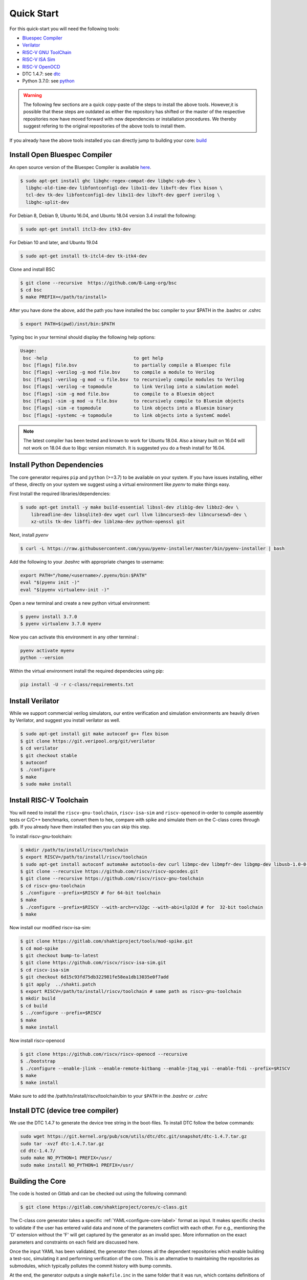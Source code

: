 ###########
Quick Start
###########


For this quick-start you will need the following tools:

* `Bluespec Compiler <https://github.com/B-Lang-org/bsc>`__
* `Verilator <https://www.veripool.org/projects/verilator/wiki/Installing>`__
* `RISC-V GNU ToolChain <https://github.com/riscv/riscv-gnu-toolchain>`__
* `RISC-V ISA Sim <https://gitlab.com/shaktiproject/tools/mod-spike.git>`__
* `RISC-V OpenOCD <https://github.com/riscv/riscv-openocd>`__
* DTC 1.4.7: see dtc_
* Python 3.7.0: see python_

.. warning:: The following few sections are a quick copy-paste of the steps to install the above tools. 
   However,it is possible that these steps are outdated as either the repository has shifted or the master of
   the respective repositories now have moved forward with new dependencies or installation procedures.
   We thereby suggest refering to the original repositories of the above tools to install them.

If you already have the above tools installed you can directly jump to building your core: build_

Install Open Bluespec Compiler
------------------------------
An open source version of the Bluespec Compiler is available `here
<https://github.com/B-Lang-org/bsc>`_. 


.. code-block:: bash

  $ sudo apt-get install ghc libghc-regex-compat-dev libghc-syb-dev \
    libghc-old-time-dev libfontconfig1-dev libx11-dev libxft-dev flex bison \
    tcl-dev tk-dev libfontconfig1-dev libx11-dev libxft-dev gperf iverilog \
    libghc-split-dev

For Debian 8, Debian 9, Ubuntu 16.04, and Ubuntu 18.04 version 3.4 install the following:

.. code-block:: bash

  $ sudo apt-get install itcl3-dev itk3-dev
  
For Debian 10 and later, and Ubuntu 19.04 

.. code-block:: bash

  $ sudo apt-get install tk-itcl4-dev tk-itk4-dev
  
Clone and install BSC

.. code-block:: bash
  
  $ git clone --recursive  https://github.com/B-Lang-org/bsc
  $ cd bsc
  $ make PREFIX=</path/to/install>

After you have done the above, add the path you have installed the bsc compiler to your $PATH in the .bashrc or .cshrc 

.. code-block:: bash

  $ export PATH=$(pwd)/inst/bin:$PATH

Typing bsc in your terminal should display the following help options:

.. code-block:: yaml

  Usage:
   bsc -help                                to get help
   bsc [flags] file.bsv                     to partially compile a Bluespec file
   bsc [flags] -verilog -g mod file.bsv     to compile a module to Verilog
   bsc [flags] -verilog -g mod -u file.bsv  to recursively compile modules to Verilog
   bsc [flags] -verilog -e topmodule        to link Verilog into a simulation model
   bsc [flags] -sim -g mod file.bsv         to compile to a Bluesim object
   bsc [flags] -sim -g mod -u file.bsv      to recursively compile to Bluesim objects
   bsc [flags] -sim -e topmodule            to link objects into a Bluesim binary
   bsc [flags] -systemc -e topmodule        to link objects into a SystemC model

.. note:: The latest compiler has been tested and known to work for Ubuntu
   18.04. Also a binary built on 16.04 will not work on 18.04 due to libgc version mismatch. It is
   suggested you do a fresh install for 16.04.

.. _python:

Install Python Dependencies
---------------------------

The core generator requires ``pip`` and ``python`` (>=3.7) to be available on
your system. If you have issues installing, either of these, directly on your system we
suggest using a virtual environment like `pyenv` to make things easy.


First Install the required libraries/dependencies:

.. code-block:: bash

    $ sudo apt-get install -y make build-essential libssl-dev zlib1g-dev libbz2-dev \
        libreadline-dev libsqlite3-dev wget curl llvm libncurses5-dev libncursesw5-dev \
        xz-utils tk-dev libffi-dev liblzma-dev python-openssl git

Next, install `pyenv`

.. code-block:: bash

  $ curl -L https://raw.githubusercontent.com/yyuu/pyenv-installer/master/bin/pyenv-installer | bash

Add the following to your `.bashrc` with appropriate changes to username:

.. code-block:: bash

  export PATH="/home/<username>/.pyenv/bin:$PATH"
  eval "$(pyenv init -)"
  eval "$(pyenv virtualenv-init -)"

Open a new terminal and create a new python virtual environment:

.. code-block:: bash

  $ pyenv install 3.7.0
  $ pyenv virtualenv 3.7.0 myenv

Now you can activate this environment in any other terminal :

.. code-block:: bash

  pyenv activate myenv
  python --version

Within the virtual environment install the required dependecies using pip:

.. code-block:: bash

  pip install -U -r c-class/requirements.txt

Install Verilator
-----------------

While we support commercial verilog simulators, our entire verification and simulation environments
are heavily driven by Verilator, and suggest you install verilator as well.

.. code-block:: bash

  $ sudo apt-get install git make autoconf g++ flex bison
  $ git clone https://git.veripool.org/git/verilator
  $ cd verilator
  $ git checkout stable
  $ autoconf
  $ ./configure
  $ make
  $ sudo make install


Install RISC-V Toolchain
------------------------
You will need to install the ``riscv-gnu-toolchain``, ``riscv-isa-sim`` and ``riscv-openocd``  
in-order to compile assembly tests or C/C++ benchmarks, convert them to hex, compare with spike 
and simulate them on the C-class cores through gdb. If you already have them installed
then you can skip this step.

To install riscv-gnu-toolchain:

.. code-block:: bash

  $ mkdir /path/to/install/riscv/toolchain
  $ export RISCV=/path/to/install/riscv/toolchain
  $ sudo apt-get install autoconf automake autotools-dev curl libmpc-dev libmpfr-dev libgmp-dev libusb-1.0-0-dev gawk build-essential bison flex texinfo gperf libtool patchutils bc zlib1g-dev device-tree-compiler pkg-config libexpat-dev
  $ git clone --recursive https://github.com/riscv/riscv-opcodes.git
  $ git clone --recursive https://github.com/riscv/riscv-gnu-toolchain
  $ cd riscv-gnu-toolchain
  $ ./configure --prefix=$RISCV # for 64-bit toolchain
  $ make
  $ ./configure --prefix=$RISCV --with-arch=rv32gc --with-abi=ilp32d # for  32-bit toolchain
  $ make

Now install our modified riscv-isa-sim: 

.. code-block:: bash

  $ git clone https://gitlab.com/shaktiproject/tools/mod-spike.git
  $ cd mod-spike
  $ git checkout bump-to-latest
  $ git clone https://github.com/riscv/riscv-isa-sim.git
  $ cd riscv-isa-sim
  $ git checkout 6d15c93fd75db322981fe58ea1db13035e0f7add
  $ git apply  ../shakti.patch
  $ export RISCV=/path/to/install/riscv/toolchain # same path as riscv-gnu-toolchain 
  $ mkdir build
  $ cd build
  $ ../configure --prefix=$RISCV
  $ make
  $ make install

Now install riscv-openocd

.. code-block:: bash

  $ git clone https://github.com/riscv/riscv-openocd --recursive
  $ ./bootstrap
  $ ./configure --enable-jlink --enable-remote-bitbang --enable-jtag_vpi --enable-ftdi --prefix=$RISCV
  $ make
  $ make install

Make sure to add the /path/to/install/riscv/toolchain/bin to your ``$PATH`` in
the `.bashrc` or `.cshrc`

.. _dtc:

Install DTC (device tree compiler)
----------------------------------

We use the DTC 1.4.7 to generate the device tree string in the boot-files. 
To install DTC follow the below commands:

.. code-block:: bash

  sudo wget https://git.kernel.org/pub/scm/utils/dtc/dtc.git/snapshot/dtc-1.4.7.tar.gz                
  sudo tar -xvzf dtc-1.4.7.tar.gz                                                                     
  cd dtc-1.4.7/                                                                                       
  sudo make NO_PYTHON=1 PREFIX=/usr/                                                                  
  sudo make install NO_PYTHON=1 PREFIX=/usr/                                                          


.. _build:

Building the Core
-----------------


The code is hosted on Gitlab and can be checked out using the following
command:

.. code-block:: bash

  $ git clone https://gitlab.com/shaktiproject/cores/c-class.git

The C-class core generator takes a specific :ref:`YAML<configure-core-label>` format as input. It makes specific checks to
validate if the user has entered valid data and none of the parameters conflict with each other.
For e.g., mentioning the 'D' extension without the 'F' will get captured by the generator as an
invalid spec. More information on the exact parameters and constraints on each field are discussed
here.

Once the input YAML has been validated, the generator then clones all the dependent repositories
which enable building a test-soc, simulating it and performing verification of the core. 
This is an alternative to maintaining the repositories as submodules, which
typically pollutes the commit history with bump commits.

At the end, the generator outputs a single ``makefile.inc`` in the same folder that it was run,
which contains definitions of paths where relevant bluespec files are present, bsc command with
macro definitions, verilator simulation commands, etc.

A sample yaml input YAML (`default.yaml`) is available in the ``sample_config`` directory of the
repository. 

To build the core with a sample test-soc using the default config do the following:

.. code-block:: bash

  cd c-class/
  python -m configure.main -ispec sample_config/default.yaml

The above step generates a ``makefile.inc`` file in the same folder and also
clones other dependent repositories to build a test-soc and carry out
verification. This should generate a log something similar to:

.. code-block:: text

  [INFO]    : ************ C-Class Core Generator ************ 
  [INFO]    :            Available under BSD License
  
  
  [INFO]    : ****** Repo Manager 1.1.0 *******
  [INFO]    : Copyright (c) 2020, InCore Semiconductors Pvt. Ltd.
  [INFO]    : All Rights Reserved.
  [INFO]    : [update] Cloning caches_mmu ...
                ...
                ...
                ...
  [INFO]    : Loading input file: ..../sample_config/default.yaml
  [INFO]    : Load Schema configure/schema.yaml
  [INFO]    : Initiating Validation
  [INFO]    : No Syntax errors in Input Yaml.
  [INFO]    : Performing Specific Checks
  [INFO]    : Generating BSC compile options
  [INFO]    : makefile.inc generated

To compile the bluespec source and generate verilog:

.. code-block:: bash

  $ make

This should generate the following folders:

1. verilog: contains the verilofg files generated by bsc
2. bsv_build: contains all the intermediate and information files generated by bsc
3. out: contains final verilated executable for simulation along with some boot hex files.

Run Smoke Tests
---------------

You can run the riscv-tests on the generated verilog of the test-soc to perform a smoke test:

.. code-block:: bash

  $ make regress opts='--filter=rv64 --parallel=20 --sub' CONFIG_ISA=RV64IMAFDC
  $ make regress opts='--filter=rv64 --final'

The last command, after some delay, should present the following output:

.. code-block:: bash

     recoding                                   rv64uf     v    PASSED
          slt                                   rv64ui     p    PASSED
         fadd                                   rv64uf     v    PASSED
          and                                   rv64ui     p    PASSED
       fcvt_w                                   rv64uf     v    PASSED
     amoadd_d                                   rv64ua     p    PASSED
        fmadd                                   rv64ud     p    PASSED
         ldst                                   rv64uf     v    PASSED
     amoand_d                                   rv64ua     p    PASSED
         fmin                                   rv64ud     p    PASSED
           lh                                   rv64ui     v    PASSED
    amomaxu_w                                   rv64ua     v    PASSED
     amoand_w                                   rv64ua     p    PASSED
     amoxor_d                                   rv64ua     v    PASSED
      fence_i                                   rv64ui     v    PASSED
          bne                                   rv64ui     p    PASSED
     amomin_d                                   rv64ua     v    PASSED
       fcvt_w                                   rv64uf     p    PASSED
         srli                                   rv64ui     p    PASSED
           sw                                   rv64ui     v    PASSED
    amomaxu_d                                   rv64ua     v    PASSED
         lrsc                                   rv64ua     v    PASSED
        fmadd                                   rv64ud     v    PASSED
          blt                                   rv64ui     v    PASSED
         fadd                                   rv64ud     p    PASSED
     recoding                                   rv64uf     p    PASSED
           sh                                   rv64ui     v    PASSED
          ori                                   rv64ui     p    PASSED
         fdiv                                   rv64uf     v    PASSED
      ma_addr                                   rv64mi     p    PASSED
     recoding                                   rv64ud     p    PASSED
          add                                   rv64ui     p    PASSED
          blt                                   rv64ui     p    PASSED
       fcvt_w                                   rv64ud     p    PASSED
         bltu                                   rv64ui     v    PASSED
          sll                                   rv64ui     v    PASSED
     ma_fetch                                   rv64mi     p    PASSED
          jal                                   rv64ui     p    PASSED
          lwu                                   rv64ui     p    PASSED
           sd                                   rv64ui     v    PASSED
          ori                                   rv64ui     v    PASSED
       access                                   rv64mi     p    PASSED
           sw                                   rv64ui     p    PASSED
          srl                                   rv64ui     p    PASSED
         fcvt                                   rv64ud     v    PASSED
        fmadd                                   rv64uf     v    PASSED
     amoxor_w                                   rv64ua     v    PASSED
           sb                                   rv64ui     v    PASSED
        slliw                                   rv64ui     p    PASSED
     amoadd_d                                   rv64ua     v    PASSED
         fdiv                                   rv64ud     p    PASSED
           lw                                   rv64ui     v    PASSED
         slti                                   rv64ui     p    PASSED
          add                                   rv64ui     v    PASSED
     amomax_d                                   rv64ua     v    PASSED
         move                                   rv64ud     v    PASSED
          lhu                                   rv64ui     v    PASSED
         andi                                   rv64ui     p    PASSED
        addiw                                   rv64ui     v    PASSED
    amoswap_d                                   rv64ua     v    PASSED
         fdiv                                   rv64ud     v    PASSED
          lui                                   rv64ui     p    PASSED
         ldst                                   rv64uf     p    PASSED
         fmin                                   rv64uf     v    PASSED
     amoxor_w                                   rv64ua     p    PASSED
         srai                                   rv64ui     p    PASSED
         addi                                   rv64ui     p    PASSED
         subw                                   rv64ui     p    PASSED
           sd                                   rv64ui     p    PASSED
     amoand_d                                   rv64ua     v    PASSED
          sra                                   rv64ui     p    PASSED
          rvc                                   rv64uc     v    PASSED
        scall                                   rv64mi     p    PASSED
          beq                                   rv64ui     p    PASSED
          rvc                                   rv64uc     p    PASSED
         fmin                                   rv64ud     v    PASSED
     amoadd_w                                   rv64ua     p    PASSED
        scall                                   rv64si     p    PASSED
         fcmp                                   rv64uf     p    PASSED
        srliw                                   rv64ui     p    PASSED
        addiw                                   rv64ui     p    PASSED
     amomax_w                                   rv64ua     p    PASSED
         andi                                   rv64ui     v    PASSED
         addi                                   rv64ui     v    PASSED
          lhu                                   rv64ui     p    PASSED
          xor                                   rv64ui     p    PASSED
      amoor_w                                   rv64ua     p    PASSED
          and                                   rv64ui     v    PASSED
          lbu                                   rv64ui     v    PASSED
        dirty                                   rv64si     p    PASSED
         ldst                                   rv64ud     v    PASSED
          bge                                   rv64ui     p    PASSED
      amoor_w                                   rv64ua     v    PASSED
           sh                                   rv64ui     p    PASSED
    amoswap_w                                   rv64ua     p    PASSED
     amoxor_d                                   rv64ua     p    PASSED
         fadd                                   rv64uf     p    PASSED
          sll                                   rv64ui     p    PASSED
     amoand_w                                   rv64ua     v    PASSED
     ma_fetch                                   rv64si     p    PASSED
        sraiw                                   rv64ui     p    PASSED
          csr                                   rv64si     p    PASSED
         ldst                                   rv64ud     p    PASSED
    amoswap_w                                   rv64ua     v    PASSED
         bltu                                   rv64ui     p    PASSED
           ld                                   rv64ui     v    PASSED
         fmin                                   rv64uf     p    PASSED
         slli                                   rv64ui     v    PASSED
         fadd                                   rv64ud     v    PASSED
         addw                                   rv64ui     v    PASSED
           lb                                   rv64ui     p    PASSED
    amominu_d                                   rv64ua     p    PASSED
       fcvt_w                                   rv64ud     v    PASSED
         move                                   rv64uf     p    PASSED
          bge                                   rv64ui     v    PASSED
           or                                   rv64ui     p    PASSED
         srlw                                   rv64ui     p    PASSED
         xori                                   rv64ui     p    PASSED
   structural                                   rv64ud     v    PASSED
         sllw                                   rv64ui     p    PASSED
     amomax_d                                   rv64ua     p    PASSED
         fcvt                                   rv64uf     p    PASSED
      amoor_d                                   rv64ua     p    PASSED
    amomaxu_d                                   rv64ua     p    PASSED
         fdiv                                   rv64uf     p    PASSED
           sb                                   rv64ui     p    PASSED
          jal                                   rv64ui     v    PASSED
         addw                                   rv64ui     p    PASSED
    amomaxu_w                                   rv64ua     p    PASSED
        auipc                                   rv64ui     p    PASSED
          bne                                   rv64ui     v    PASSED
    amoswap_d                                   rv64ua     p    PASSED
           lw                                   rv64ui     p    PASSED
         bgeu                                   rv64ui     v    PASSED
     recoding                                   rv64ud     v    PASSED
       simple                                   rv64ui     p    PASSED
           or                                   rv64ui     v    PASSED
          lbu                                   rv64ui     p    PASSED
     amomax_w                                   rv64ua     v    PASSED
         move                                   rv64ud     p    PASSED
       fclass                                   rv64uf     p    PASSED
         jalr                                   rv64ui     p    PASSED
       fclass                                   rv64ud     v    PASSED
        sltiu                                   rv64ui     p    PASSED
         fcmp                                   rv64ud     p    PASSED
         sltu                                   rv64ui     p    PASSED
   structural                                   rv64ud     p    PASSED
           lb                                   rv64ui     v    PASSED
         fcvt                                   rv64uf     v    PASSED
     amomin_d                                   rv64ua     p    PASSED
          sub                                   rv64ui     p    PASSED
          wfi                                   rv64si     p    PASSED
           ld                                   rv64ui     p    PASSED
      amoor_d                                   rv64ua     v    PASSED
         fcvt                                   rv64ud     p    PASSED
         lrsc                                   rv64ua     p    PASSED
       fclass                                   rv64uf     v    PASSED
       fclass                                   rv64ud     p    PASSED
         sraw                                   rv64ui     p    PASSED
     amomin_w                                   rv64ua     v    PASSED
         bgeu                                   rv64ui     p    PASSED
         move                                   rv64uf     v    PASSED
     amoadd_w                                   rv64ua     v    PASSED
      fence_i                                   rv64ui     p    PASSED
           lh                                   rv64ui     p    PASSED
          csr                                   rv64mi     p    PASSED
       simple                                   rv64ui     v    PASSED
          lui                                   rv64ui     v    PASSED
          lwu                                   rv64ui     v    PASSED
         fcmp                                   rv64ud     v    PASSED
          beq                                   rv64ui     v    PASSED
        auipc                                   rv64ui     v    PASSED
    amominu_w                                   rv64ua     p    PASSED
        fmadd                                   rv64uf     p    PASSED
    amominu_w                                   rv64ua     v    PASSED
     amomin_w                                   rv64ua     p    PASSED
         fcmp                                   rv64uf     v    PASSED
         jalr                                   rv64ui     v    PASSED
         slli                                   rv64ui     p    PASSED
    amominu_d                                   rv64ua     v    PASSED
          div                                   rv64um     p    PASSED
          mul                                   rv64um     p    PASSED
        remuw                                   rv64um     p    PASSED
         divw                                   rv64um     p    PASSED
         remw                                   rv64um     p    PASSED
        mulhu                                   rv64um     p    PASSED
         mulw                                   rv64um     p    PASSED
          rem                                   rv64um     p    PASSED
         remu                                   rv64um     p    PASSED
         mulh                                   rv64um     p    PASSED
        divuw                                   rv64um     p    PASSED
       mulhsu                                   rv64um     p    PASSED
         divu                                   rv64um     p    PASSED
         divu                                   rv64um     v    PASSED
        sltiu                                   rv64ui     v    PASSED
          xor                                   rv64ui     v    PASSED
         subw                                   rv64ui     v    PASSED
         mulw                                   rv64um     v    PASSED
         srli                                   rv64ui     v    PASSED
        slliw                                   rv64ui     v    PASSED
          div                                   rv64um     v    PASSED
          sub                                   rv64ui     v    PASSED
         srlw                                   rv64ui     v    PASSED
         sltu                                   rv64ui     v    PASSED
         xori                                   rv64ui     v    PASSED
         remw                                   rv64um     v    PASSED
          mul                                   rv64um     v    PASSED
          slt                                   rv64ui     v    PASSED
          sra                                   rv64ui     v    PASSED
         divw                                   rv64um     v    PASSED
         srai                                   rv64ui     v    PASSED
        mulhu                                   rv64um     v    PASSED
        remuw                                   rv64um     v    PASSED
          srl                                   rv64ui     v    PASSED
          rem                                   rv64um     v    PASSED
       mulhsu                                   rv64um     v    PASSED
         slti                                   rv64ui     v    PASSED
        srliw                                   rv64ui     v    PASSED
         remu                                   rv64um     v    PASSED
        divuw                                   rv64um     v    PASSED
         sllw                                   rv64ui     v    PASSED
         sraw                                   rv64ui     v    PASSED
         mulh                                   rv64um     v    PASSED
        sraiw                                   rv64ui     v    PASSED

Congratulations - You have built your very first C-Class core !! :)
